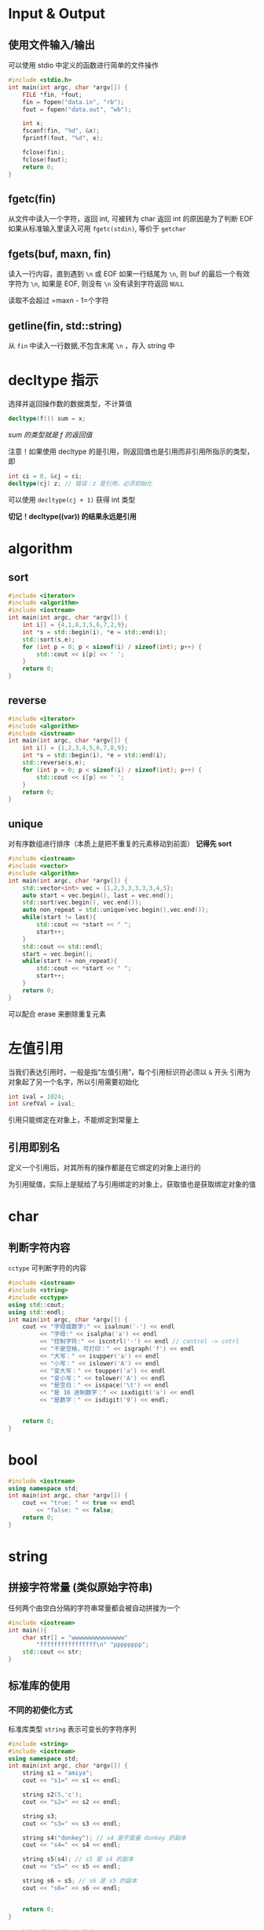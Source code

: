 * Input & Output
** 使用文件输入/输出
可以使用 stdio 中定义的函数进行简单的文件操作
#+begin_src c
#include <stdio.h>
int main(int argc, char *argv[]) {
    FILE *fin, *fout;
    fin = fopen("data.in", "rb");
    fout = fopen("data.out", "wb");

    int x;
    fscanf(fin, "%d", &x);
    fprintf(fout, "%d", x);

    fclose(fin);
    fclose(fout);
    return 0;
}
#+end_src

** fgetc(fin)
从文件中读入一个字符，返回 int, 可被转为 char
返回 int 的原因是为了判断 EOF
如果从标准输入里读入可用 =fgetc(stdin)=, 等价于 =getchar=
** fgets(buf, maxn, fin)
读入一行内容，直到遇到 =\n= 或 EOF
如果一行结尾为 =\n=, 则 buf 的最后一个有效字符为 =\n=, 如果是 EOF, 则没有 =\n=
没有读到字符返回 =NULL=

读取不会超过 =maxn - 1=个字符

** getline(fin, std::string)
从 =fin= 中读入一行数据,不包含末尾 =\n= ，存入 string 中

* decltype 指示
选择并返回操作数的数据类型，不计算值
#+begin_src cpp
decltype(f()) sum = x;
#+end_src
/sum 的类型就是 f 的返回值/

注意！如果使用 decltype 的是引用，则返回值也是引用而非引用所指示的类型，即
#+begin_src cpp
int ci = 0, &cj = ci;
decltype(cj) z; // 错误：z 是引用，必须初始化
#+end_src

可以使用 =decltype(cj + 1)= 获得 int 类型

*切记！decltype((var)) 的结果永远是引用*
* algorithm
** sort
#+begin_src cpp
#include <iterator>
#include <algorithm>
#include <iostream>
int main(int argc, char *argv[]) {
    int i[] = {4,1,8,3,5,6,7,2,9};
    int *s = std::begin(i), *e = std::end(i);
    std::sort(s,e);
    for (int p = 0; p < sizeof(i) / sizeof(int); p++) {
        std::cout << i[p] << ' ';
    }
    return 0;
}
#+end_src

#+RESULTS:
: 1 2 3 4 5 6 7 8 9

** reverse

#+begin_src cpp
#include <iterator>
#include <algorithm>
#include <iostream>
int main(int argc, char *argv[]) {
    int i[] = {1,2,3,4,5,6,7,8,9};
    int *s = std::begin(i), *e = std::end(i);
    std::reverse(s,e);
    for (int p = 0; p < sizeof(i) / sizeof(int); p++) {
        std::cout << i[p] << ' ';
    }
    return 0;
}
#+end_src

#+RESULTS:
: 9 8 7 6 5 4 3 2 1
** unique
对有序数组进行排序（本质上是把不重复的元素移动到前面）
*记得先 sort*
#+begin_src cpp :results output
#include <iostream>
#include <vector>
#include <algorithm>
int main(int argc, char *argv[]) {
    std::vector<int> vec = {1,2,3,3,3,3,3,4,5};
    auto start = vec.begin(), last = vec.end();
    std::sort(vec.begin(), vec.end());
    auto non_repeat = std::unique(vec.begin(),vec.end());
    while(start != last){
        std::cout << *start << " ";
        start++;
    }
    std::cout << std::endl;
    start = vec.begin();
    while(start != non_repeat){
        std::cout << *start << " ";
        start++;
    }
    return 0;
}
#+end_src

#+RESULTS:
: 1 2 3 4 5 3 3 4 5
: 1 2 3 4 5

可以配合 erase 来删除重复元素

* 左值引用
当我们表达引用时，一般是指“左值引用”，每个引用标识符必须以 =&= 开头
引用为对象起了另一个名字，所以引用需要初始化
#+begin_src cpp
int ival = 1024;
int &refVal = ival;
#+end_src

引用只能绑定在对象上，不能绑定到常量上

** 引用即别名
定义一个引用后，对其所有的操作都是在它绑定的对象上进行的

为引用赋值，实际上是赋给了与引用绑定的对象上，获取值也是获取绑定对象的值

* char
** 判断字符内容
=cctype= 可判断字符的内容
#+begin_src cpp :results output
#include <iostream>
#include <string>
#include <cctype>
using std::cout;
using std::endl;
int main(int argc, char *argv[]) {
    cout << "字母或数字:" << isalnum('-') << endl
         << "字母:" << isalpha('a') << endl
         << "控制字符:" << iscntrl('-') << endl // control -> cntrl
         << "不是空格，可打印：" << isgraph('f') << endl
         << "大写：" << isupper('a') << endl
         << "小写：" << islower('A') << endl
         << "变大写：" << toupper('a') << endl
         << "变小写：" << tolower('A') << endl
         << "是空白：" << isspace('\t') << endl
         << "是 16 进制数字：" << isxdigit('a') << endl
         << "是数字：" << isdigit('9') << endl;


    return 0;
}

#+end_src
* bool
#+begin_src cpp :results output
#include <iostream>
using namespace std;
int main(int argc, char *argv[]) {
    cout << "true: " << true << endl
        << "false: " << false;
    return 0;
}
#+end_src

#+RESULTS:
: true: 1
: false: 0

* string
** 拼接字符常量 (类似原始字符串)
任何两个由空白分隔的字符串常量都会被自动拼接为一个
#+begin_src cpp :results output
#include <iostream>
int main(){
    char str[] = "wwwwwwwwwwwwwww"
        "ffffffffffffffff\n" "pppppppp";
    std::cout << str;
}

#+end_src

#+RESULTS:
: wwwwwwwwwwwwwwwffffffffffffffff
: pppppppp
** 标准库的使用
*** 不同的初使化方式
标准库类型 =string= 表示可变长的字符序列
#+begin_src cpp :results output
#include <string>
#include <iostream>
using namespace std;
int main(int argc, char *argv[]) {
    string s1 = "amiya";
    cout << "s1=" << s1 << endl;

    string s2(5,'c');
    cout << "s2=" << s2 << endl;

    string s3;
    cout << "s3=" << s3 << endl;

    string s4("donkey"); // s4 是字面量 donkey 的副本
    cout << "s4=" << s4 << endl;

    string s5(s4); // s5 是 s4 的副本
    cout << "s5=" << s5 << endl;

    string s6 = s5; // s6 是 s5 的副本
    cout << "s6=" << s6 << endl;


    return 0;
}
#+end_src

#+RESULTS:
: s1=amiya
: s2=ccccc
: s3=
: s4=donkey
: s5=donkey
: s6=donkey
**** 直接初使化和拷贝初使化
使用等号是拷贝初使化，不使用等号是直接初使化

当初始值只有一个时，使用任何一种方式初始化都相同。但像 s2 一样的只能用直接初始化的方式了。

其实使用两个值也可以使用拷贝初始化，不过需要临时变量，如下：

#+begin_src cpp :results output
#include <iostream>
#include <string>
using namespace std;
int main(int argc, char *argv[]) {
    string s1 = string(5,'c');

    // 等价于 :
    string tmp(5,'c');
    string s2 = tmp;

    cout << "s1=" << s1 << endl
         << "s2=" << s2 << endl;
    return 0;
}

#+end_src

#+RESULTS:
: s1=ccccc
: s2=ccccc
*** 操作
**** IO
#+begin_src cpp :results output
#include <iostream>
#include <string>
using namespace std;
int main(int argc, char *argv[]) {
    string s1;
    cin >> s1;  // 简单的输入单词
    cout << s1 << endl;

    while(cin >> s1){ // 反复读取单词，直到 EOF
        cout << s1 << endl;
    }

    string line;
    while(getline(cin,line)){ // 读取一行，直到 EOF
        cout << line << endl;
    }

    return 0;
}
#+end_src

#+RESULTS:
:

**** empty
为空返回 =true=, 否则返回 =false=
#+begin_src cpp :results output
#include <string>
#include <iostream>
using namespace std;
int main(int argc, char *argv[]) {
    string s = "this is a unempty string";
    string e;
    cout << "s: " << s.empty() << endl
        << "e: " << e.empty();
    return 0;
}
#+end_src

#+RESULTS:
: s: 0
: e: 1

**** size
返回 =string::size_type= 代表字符串的长度
#+begin_src cpp :results output
#include <iostream>
#include <string>
using namespace std;
int main(int argc, char *argv[]) {
    string s = "123456789";
    cout << "size=" << s.size() << endl;
    return 0;
}
#+end_src

#+RESULTS:
: size=9

***** string::size_type 类型
string 与其他标准类库一样，定义了几个配套的类型，体现了标准库和机器无关的特性。
尽管不知道细节，但可以肯定 =string::size_type= 是一个无符号整数
所有储存 string 的 size 的地方都应使用 string::size_type 类型

在 C++ 11 中，可使用 auto 避免类型名太长
#+begin_src cpp :results output
#include <iostream>
#include <string>
using namespace std;
int main(int argc, char *argv[]) {
    string s = "wwwwwwwwww";
    auto size = s.size();
    cout << size << endl;

    return 0;
}
#+end_src

#+RESULTS:
: 10

**** 两个 string 相加
需要注意，由引号括起的字符串是 =cstring= 并不能直接将两个字面字符串相加，但可以与 c++ 的风格字符串相加
#+begin_src cpp :results output
#include <iostream>
#include <string>
using namespace std;
int main(int argc, char *argv[]) {
    string www = "sss";
    string ccc = "ccc";
    cout << www + ccc << endl
         << www + "any" << endl
        << "wwww" << ccc;
    return 0;
}
#+end_src

#+RESULTS:
: sssccc
: sssany
: wwwwccc

**** 基于范围的 for 循环
对给定的序列的每个元素执行某操作，格式如下：
#+begin_src
for (declaration : expression)
    statement
#+end_src

***** 遍历
#+begin_src cpp :results output
#include <iostream>
#include <string>
int main(int argc, char *argv[]) {
    std::string ww = "qwerrtyuiop";
    for(auto c : ww)
        std::cout << c << '|';

    return 0;
}
#+end_src

#+RESULTS:
: q|w|e|r|r|t|y|u|i|o|p|

***** 操作

#+begin_src cpp :results output
#include <iostream>
#include <string>
#include <cctype>
int main(int argc, char *argv[]) {
    std::string ww = "qwerrtyuiop";
    for(auto &c : ww) // c 必须是引用
        c = toupper(c);
    std::cout << ww;

    return 0;
}
#+end_src

#+RESULTS:
: QWERRTYUIOP

**** 基于下标访问
下标运算符接受参数类型是 =string::size_type=
#+begin_src cpp :results output
#include <iostream>
#include <string>
int main(int argc, char *argv[]) {
    std::string str ="qwert";
    std::cout << str[0] << std::endl
              << str[5];
    return 0;
}
#+end_src

#+RESULTS:
: q
:  

只要字符串不是字面值（即不是 c style string，就可以使用下标运算符

* C Style String
与 C 中的字符串有关的函数被定义在 cstring 头中

| strlen(p)     | 返回 p 的长度，不记入 '\0'                                              |
| strcmp(p1,p2) | 比较相等性，如果 p1==p2 返回0; 如果 p1>p2 返回正数; 如果 p1<p2 返回负数 |
| strcat(p1,p2) | 将 p2 连接到 p1, 返回 p1                                                |
| strcpy(p1,p2) | p2 拷贝给 p1                                                            |

** 与 string 标准库之间的关系
可以使用 C 风格字符串来初始化 string 对象
#+begin_src cpp
string s("wwwwwwwwwwww");
#+end_src

string 库也提供了 c_str() 函数来获取 C 风格字符串

#+begin_src cpp
string s("hello");
const char *str = s.c_str();
#+end_src

*无法保证 c_str 返回的数组一直有效，如果后续操作改变了 s 的值就可能让之前返回的数组失去效用*
*如果想让数组一直可用，最好的方法是将该数组重新拷贝*
** 常用操作
*** cstring
 + sprintf(char *dst, const char * str, ...)
 + strlen(const char * str)
 + strcat(const char * str,const char * str2)
 + strcpy(const char * str,const char * str2)

* vector
vector 是一个类模板，需要提供额外信息
编译器根据额外信息生成代码的过程称为实例化

** 定义与初始化
#+begin_src cpp :results output
#include <vector>
#include <iostream>
using std::vector;
int main(int argc, char *argv[]) {
    vector<int> v1; // 空 vector
    vector<int> v2; // v2 中包含 v1 的所有元素的副本
    vector<int> v3 = v2; // 等价于 v2
    vector<char> v4(5,'c'); // 有 5 个 c 的 vector
    vector<int> v5(5); // 包含了 5 个重复地执行了初始化的值
    vector<int> v6{1,2,3}; // v6 = {1,2,3}
    vector<int> v7 = {1,2,3}; // 等价于 v6, 该方式称为列表初始化
    return 0;
}
#+end_src

#+RESULTS:

** 向 vector 中添加元素
适用于直接初始化的方式有三种：
+ 初始值已知，数量少
+ 是另一 vector 已经存在

可以使用 =push_back= 来将一个元素压入 vector 内
#+begin_src cpp :results output
#include <iostream>
#include <vector>
#include <string>
int main(int argc, char *argv[]) {
    std::vector<std::string> v;
    v.push_back("关注");
    v.push_back("嘉然");
    v.push_back("今晚");
    v.push_back("吃");
    v.push_back("什么");
    std::cout << v.size() << std::endl;
    for(auto i : v){
        std::cout << i;
    }
    return 0;
}
#+end_src

#+RESULTS:
: 5
: 关注嘉然今晚吃什么

*** 假定

如果循环内部有向 vector 中添加元素的语句，则不能使用范围 for 循环

** 其他操作

#+begin_src cpp :results output
#include <iostream>
#include <vector>
#include <string>
using std::cout;
using std::endl;
int main(int argc, char *argv[]) {
    std::vector<std::string> v;
    v.push_back("关注");
    cout << "为空：" << v.empty() << endl
         << "大小（个数）：" << v.size() << endl
         << "随机访问：" << v[0] << endl;

    std::vector<std::string> vv;
    vv = v; // 把 v 拷贝给 vv
    cout << "元素数量相同且相同位置的元素相同：" << (v == vv) << endl
         << "不相等：" << (v != vv) << endl << endl;


    cout << vv[0] << endl;
    for (auto &i : vv){
        i = i + ".edited";
    }
    cout << vv[0] << endl;


    return 0;
}
#+end_src

#+RESULTS:
: 为空：0
: 大小（个数）：1
: 随机访问：关注
: 元素数量相同且相同位置的元素相同：1
: 不相等：0
:
: 关注
: 关注.edited

** size_type
若使用 =vector::size_type= 也需要提供额外参数
#+begin_src cpp
vector<int>::size_type; // Right
vector::size_type; // Wrong
#+end_src

** 不可预料！
试图用下标访问一个不存在的元素将引发错误，但它不会被编译器发现，而是在运行中产生一个不可预知的值
缓冲区溢出（ buffer overflow）指的就是这种错误，会导致设备上的应用安全问题
** 常用操作清单
+ size()
+ resize()
+ push_back()
+ pop_back()
* set
内元素必须实现 =<= 方法,集合内元素无序，不存在重复元素
** 常用操作：
+ insert
+ begin
+ end
* sstream
** stringstream
*** 类型转化
#+begin_src cpp :results output
#include <sstream>
#include <string>
#include <iostream>
int main(int argc, char *argv[]) {
    std::stringstream ss;
    ss << 3.14;
    std::string str;
    ss >> str;
    std::cout << str << std::endl;

    ss.clear();
    ss << 2.71;
    ss >> str;
    std::cout << str;
    return 0;
}

#+end_src

#+RESULTS:
: 3.14
: 2.71
*** 拼接字符串
#+begin_src cpp :results output
#include <sstream>
#include <string>
#include <iostream>

int main(int argc, char *argv[]) {
    std::stringstream ss;
    ss << "wwwwwww";
    ss << "fffffff" << std::endl;
    std::string s1 = ss.str();
    std::string s2 = ss.str();
    ss.str("");
    std::string s3 = ss.str();
    std::cout << s1 << std::endl
              << s2 << std::endl
              << s3 << std::endl;
    return 0;
}
#+end_src

#+RESULTS:
: wwwwwwwfffffff
:
: wwwwwwwfffffff
:
:

* iterator
标准库中不是每个容器都支持下标访问，但迭代器是一中更为通用的方式，类似于指针，迭代器也提供了对对象的间接访问
迭代器有有效和无效之分，有效的迭代器指向某个元素，或指向容器中尾元素的下一个位置，其他所有都是无效

我们通过 =begin= 获得指向第一个元素的迭代器，通过 =end= 获得尾元素的下一位置 (one past the end) 的迭代器，该迭代器没有实际含义，仅是个标记。 end 返回的迭代器常称为尾后迭代器（ off-the-end iterator) 或者简称尾迭代器

*当容器为空，begin 和 end 返回同一个尾后迭代器*

** 运算
| *iter          | 返回 iter 所指的元素的引用                           |
| iter->mem      | 解引用并获取名为 mem 的成员，等价于 (*iter).mem      |
| ++iter         | 令 iter 指示下一元素                                 |
| --iter         | 令 iter 指示上一元素                                 |
| iter1 == iter2 | 两个迭代器是否相等                                   |
| iter + n       | 结果向后移动 n 个                                    |
| iter - n       |                                                      |
| iter += n      | 自身向后移动 n 个                                    |
| iter -= n      |                                                      |
| iter1 - iter2  | 他们间的距离，即右迭代器向左移动多少次和左迭代器重复 |

#+begin_src cpp :results output
#include <iostream>
#include <string>
#include <cctype>
using std::string;
using std::cout;
int main(int argc, char *argv[]) {
    string str = "Amiya Donkey";
    for(auto iter = str.begin(); iter != str.end() && !isspace(*iter); iter++){
        ,*iter = toupper(*iter);
    }
    cout << str << std::endl;
    return 0;
}
#+end_src

#+RESULTS:
: AMIYA Donkey

** 迭代器的类型
我们一般不知道也不需知道迭代器的精确类型，实际上，拥有迭代器的标准库使用 iterator 和 const_iterator 来表示迭代器的类型。
#+begin_src cpp
vector<int>::iterator it;
vector<int>::const_iterator onlyReadIter;
#+end_src

begin 和 end 返回的具体类型由对象是否为常量决定
#+begin_src cpp
vector<int> v;
vector<int> cv;
auto it1 = v.begin(); // it1 is vector<int>::iterator
auto it2 = cv.begin(); //it2 is vector<int>::const_iterator
#+end_src

** 失效！
但凡使用了迭代器的循环体，都不要向所属的容器内添加元素

** 迭代器的算数运算
#+begin_src cpp :results output
#include <iostream>
#include <string>
using namespace std;
int main(int argc, char *argv[]) {
    string s = "12345678987654321";
    auto mid = s.begin() + s.size() / 2;
    cout << *mid << endl;
    for(auto iter = s.begin(); iter < mid; iter++)
        cout << *iter;
    return 0;
}
#+end_src

#+RESULTS:
: 9
: 12345678

* array
** 字符数组

*** 特性

**** 不允许拷贝和赋值
#+begin_src cpp
int a[] = {0,1,2};
int a2[] = a; // Error
a2 = a; // Error
#+end_src

**** 维度必须是常量表达式
#+begin_src cpp
int cnt = 42;
constexpr ccnt = 42;

int arr1[10]; // Right
int arr2[cnt]; // Wrong: cnt is not a const expr
int arr3[ccnt]; // Right
#+end_src

*** 复杂的数组声明

#+begin_src cpp :results output
#include <iostream>
int main(int argc, char *argv[]) {
    int arr[] = {1,2,3,4,5,6,7,8,9,10};
    int *ptrs[10]; // 含有 10 个整型指针的数组
    int (*Parray)[10] = &arr; //指向含有10个整数的数组
    int (&arrRef)[10] = arr; // 引用含有10个整数的数组

    return 0;
}
#+end_src

#+RESULTS:

想要理解数组声明的含义，最好的办法是从数组的名字开始按照由内到外的顺序阅读

* struct
#+begin_src cpp :results output
#include <iostream>
struct Point {
    int x,y;
};
int main(int argc, char *argv[]) {
    Point pp {1,2};
    std::cout << pp.x << " " << pp.y;
    return 0;
}
#+end_src

#+RESULTS:
: 1 2

上述为最简单的 struct 实现，其实 struct 还可能使用构造器，添加方法
#+begin_src cpp :results output
#include <iostream>
struct Point {
    int x,y;
    Point(int x=0, int y=0){
        this->x = x;
        this->y = y;
    }
};
std::ostream& operator<<(std::ostream& os, const Point& pt){
    os << "(" <<pt.x << "," << pt.y << ")";
    return os;
}
int main(int argc, char *argv[]) {
    Point p(1,2);
    std::cout << p;
    return 0;
}
#+end_src
其中 this 为指向自身的指针
* 模板
#+begin_src cpp :results output
#include <cstdio>

template<typename T>
T plus(T a, T b){
    return a+b;
}



int main(int argc, char *argv[]) {
    printf("%d\n", plus(1,2));
    printf("%f\n", plus(0.1,0.1));

    return 0;
}

#+end_src

#+RESULTS:
: 3
: 0.200000


** 结构体也能使用模板
#+begin_src cpp :results output
#include <cstdio>
template<typename T>
struct Point{
    T x,y;
    Point(T x, T y){
        this-> x= x;
        this-> y= y;
    }
};

template<typename T>
Point<T> operator + (const Point<T>& A, const Point<T>& B){
    return Point(A.x+B.x, A.y + B.y);
}

int main(int argc, char *argv[]) {
    Point<double> f(1.0,2.0);
    Point<int> d(1,2);
    return 0;
}
#+end_src

#+RESULTS:

* 指针

** 示例
#+begin_src cpp :results output
#include <iostream>
using namespace std;
int main(int argc, char *argv[]) {
    int v = 1;
    cout << "v = " << v << endl;
    // 求址
    int *p = &v;
    cout << "*p = "<< p << endl;

    //解引用
    cout << "*(*p) = " << *p << endl;

    // 访问
    ,*p = 114514;
    cout << "v = " << v << endl;

    p = nullptr;
    return 0;
}
#+end_src

#+RESULTS:
: v = 1
: *p = 0x7ffe06e1fb0c
: *(*p) = 1
: v = 114514

*** void* 指针
可以存放任意对象地址，对地址中的内容类型不了解

** 指针与迭代器相似
在 C++11 前，可以通过计算的方法获取尾后指针
#+begin_src cpp
int arr[] = {1,2,3,4,5,6,7,8,9,0};

int *p = arr; //p -> arr[0]
p++; // p -> arr[1]

int *end = &arr[10]; // 通过计算的方式获取尾后指针
std::cout << end;
#+end_src

C++11 引入了 begin 和 end 函数，可以快速获得
这两个函数定义在 iterator 头文件中
#+begin_src cpp :results output
#include <iostream>
#include <iterator>

int main(int argc, char *argv[]) {
    int arr[] = {1,2,3,4,5,6,7,8,9,0};
    int *beg = std::begin(arr);
    int *last = std::end(arr);

    while(beg != last){
        std::cout << *beg << ' ';
        beg++;
    }
    return 0;
}
#+end_src

#+RESULTS:
: 1 2 3 4 5 6 7 8 9 0

** 使用指针将数组初始化 vector
需要首地址和尾后地址
#+begin_src cpp
int arr[] = {1,23,4,5,6,7,8,9};
vector<int> invc(begin(arr),end(arr));
#+end_src
*记得包含 iterator 头*

另外可以只包含一部分，只需要更改构造器的第二个参数即可
** 运算
指针加减整数，结果仍是指针，代表指针移动后的位置
指针相减，结果为 =ptrdiff_t=, 是定义在 cstddef 头的机器相关类型，带符号。

* gdb
** 编译
编译时添加 =-g= 选项以添加调试信息
#+begin_src sh
gcc file.c -std=c99 -g
#+end_src

** 装入
直接运行 gdb 可装入
#+begin_src sh
gdb a.out
#+end_src
** 调试
+ =l= 可列出程序清单
+ =b 4= 可以在第4行加入断点
+ =r= 可以运行程序
+ =p= 查看当前栈帧变量
+ =bt= 查看栈帧
+ =q= 退出程序
